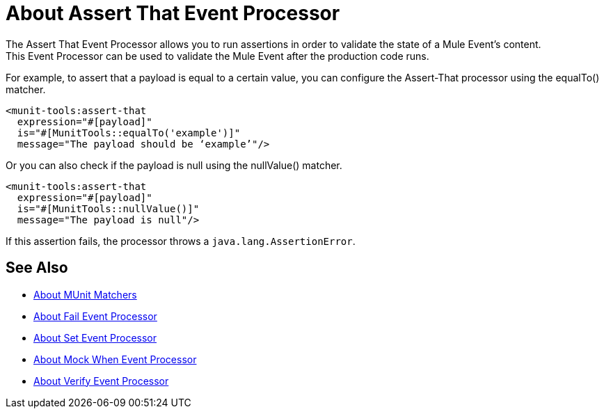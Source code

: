 = About Assert That Event Processor
:version-info: 2.0 and later
:keywords: mule, esb, tests, qa, quality assurance, verify, functional testing, unit testing, stress testing

The Assert That Event Processor allows you to run assertions in order to validate the state of a Mule Event's content. +
This Event Processor can be used to validate the Mule Event after the production code runs.

For example, to assert that a payload is equal to a certain value, you can configure the Assert-That processor using the equalTo() matcher.

[source,xml,linenums]
----
<munit-tools:assert-that
  expression="#[payload]"
  is="#[MunitTools::equalTo('example')]"
  message="The payload should be ‘example’"/>
----

Or you can also check if the payload is null using the nullValue() matcher.


[source,xml,linenums]
----
<munit-tools:assert-that
  expression="#[payload]"
  is="#[MunitTools::nullValue()]"
  message="The payload is null"/>
----

If this assertion fails, the processor throws a `java.lang.AssertionError`.

== See Also

* link:/munit/v/2.2/munit-matchers[About MUnit Matchers]
* link:/munit/v/2.2/fail-event-processor[About Fail Event Processor]
* link:/munit/v/2.2/set-message-processor[About Set Event Processor]
* link:/munit/v/2.2/mock-message-processor[About Mock When Event Processor]
* link:/munit/v/2.2/verify-message-processor[About Verify Event Processor]
